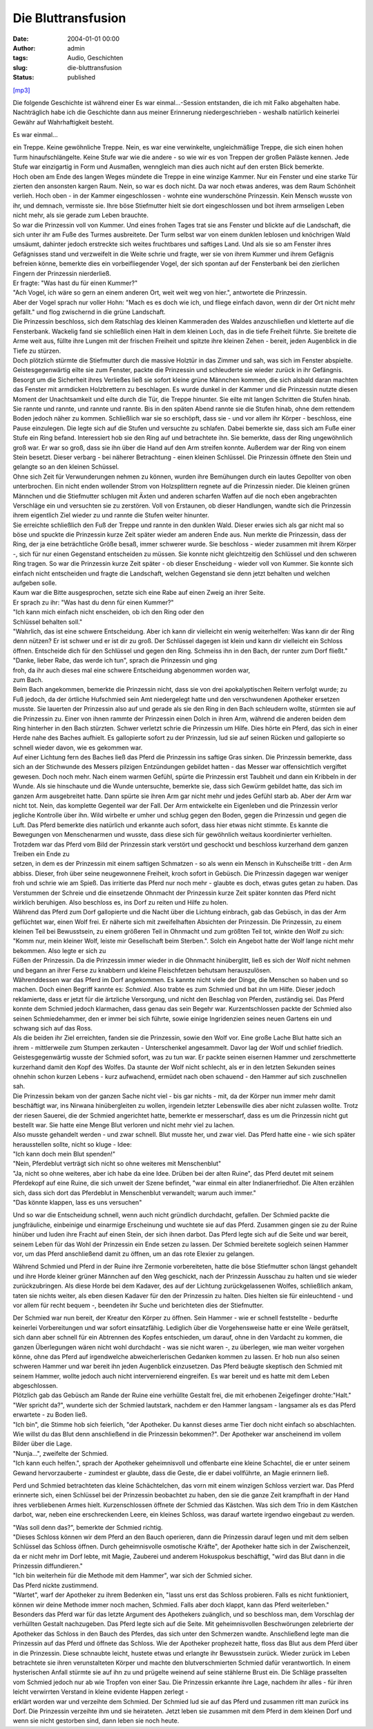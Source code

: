 Die Bluttransfusion
###################
:date: 2004-01-01 00:00
:author: admin
:tags: Audio, Geschichten
:slug: die-bluttransfusion
:status: published

`[mp3] <https://archive.org/details/die-bluttransfusion>`__


Die folgende Geschichte ist während einer Es war einmal...-Session
entstanden, die ich mit Falko abgehalten habe. Nachträglich habe ich die
Geschichte dann aus meiner Erinnerung niedergeschrieben - weshalb
natürlich keinerlei Gewähr auf Wahrhaftigkeit besteht.

Es war einmal...

| ein Treppe. Keine gewöhnliche Treppe. Nein, es war eine verwinkelte,
  ungleichmäßige Treppe, die sich einen hohen Turm hinaufschlängelte.
  Keine Stufe war wie die andere - so wie wir es von Treppen der großen
  Paläste kennen. Jede Stufe war einzigartig in Form und Ausmaßen,
  wenngleich man dies auch nicht auf den ersten Blick bemerkte.

| Hoch oben am Ende des langen Weges mündete die Treppe in eine winzige
  Kammer. Nur ein Fenster und eine starke Tür zierten den ansonsten
  kargen Raum. Nein, so war es doch nicht. Da war noch etwas anderes,
  was dem Raum Schönheit verlieh. Hoch oben - in der Kammer
  eingeschlossen - wohnte eine wunderschöne Prinzessin. Kein Mensch
  wusste von ihr, und demnach, vermisste sie. Ihre böse Stiefmutter
  hielt sie dort eingeschlossen und bot ihrem armseligen Leben nicht
  mehr, als sie gerade zum Leben brauchte.

| So war die Prinzessin voll von Kummer. Und eines frohen Tages trat sie
  ans Fenster und blickte auf die Landschaft, die sich unter ihr am Fuße
  des Turmes ausbreitete. Der Turm selbst war von einem dunklen leblosen
  und knöchrigen Wald umsäumt, dahinter jedoch erstreckte sich weites
  fruchtbares und saftiges Land. Und als sie so am Fenster ihres
  Gefägnisses stand und verzweifelt in die Weite schrie und fragte, wer
  sie von ihrem Kummer und ihrem Gefägnis befreien könne, bemerkte dies
  ein vorbeifliegender Vogel, der sich spontan auf der Fensterbank bei
  den zierlichen Fingern der Prinzessin nierderließ.

| Er fragte: "Was hast du für einen Kummer?"
| "Ach Vogel, ich wäre so gern an einem anderen Ort, weit weit weg von
  hier.", antwortete die Prinzessin.

| Aber der Vogel sprach nur voller Hohn: "Mach es es doch wie ich, und
  fliege einfach davon, wenn dir der Ort nicht mehr gefällt." und flog
  zwischernd in die grüne Landschaft.

| Die Prinzessin beschloss, sich dem Ratschlag des kleinen Kammeraden
  des Waldes anzuschließen und kletterte auf die Fensterbank. Wackelig
  fand sie schließlich einen Halt in dem kleinen Loch, das in die tiefe
  Freiheit führte. Sie breitete die Arme weit aus, füllte ihre Lungen
  mit der frischen Freiheit und spitzte ihre kleinen Zehen - bereit,
  jeden Augenblick in die Tiefe zu stürzen.

| Doch plötzlich stürmte die Stiefmutter durch die massive Holztür in
  das Zimmer und sah, was sich im Fenster abspielte. Geistesgegenwärtig
  eilte sie zum Fenster, packte die Prinzessin und schleuderte sie
  wieder zurück in ihr Gefängnis. Besorgt um die Sicherheit ihres
  Verließes ließ sie sofort kleine grüne Männchen kommen, die sich
  alsbald daran machten das Fenster mit armdicken Holzbrettern zu
  beschlagen. Es wurde dunkel in der Kammer und die Prinzessin nutzte
  diesen Moment der Unachtsamkeit und eilte durch die Tür, die Treppe
  hinunter. Sie eilte mit langen Schritten die Stufen hinab. Sie rannte
  und rannte, und rannte und rannte. Bis in den späten Abend rannte sie
  die Stufen hinab, ohne dem rettendem Boden jedoch näher zu kommen.
  Schließlich war sie so erschöpft, dass sie - und vor allem ihr Körper
  - beschloss, eine Pause einzulegen. Die legte sich auf die Stufen und
  versuchte zu schlafen. Dabei bemerkte sie, dass sich am Fuße einer
  Stufe ein Ring befand. Interessiert hob sie den Ring auf und
  betrachtete ihn. Sie bemerkte, dass der Ring ungewöhnlich groß war. Er
  war so groß, dass sie ihn über die Hand auf den Arm streifen konnte.
  Außerdem war der Ring von einem Stein besetzt. Dieser verbarg - bei
  näherer Betrachtung - einen kleinen Schlüssel. Die Prinzessin öffnete
  den Stein und gelangte so an den kleinen Schüssel.

| Ohne sich Zeit für Verwunderungen nehmen zu können, wurden ihre
  Bemühungen durch ein lautes Gepollter von oben unterbrochen. Ein nicht
  enden wollender Strom von Holzsplittern regnete auf die Prinzessin
  nieder. Die kleinen grünen Männchen und die Stiefmutter schlugen mit
  Äxten und anderen scharfen Waffen auf die noch eben angebrachten
  Verschläge ein und versuchten sie zu zerstören. Voll von Erstaunen, ob
  dieser Handlungen, wandte sich die Prinzessin ihrem eigentlich Ziel
  wieder zu und rannte die Stufen weiter hinunter.

| Sie erreichte schließlich den Fuß der Treppe und rannte in den dunklen
  Wald. Dieser erwies sich als gar nicht mal so böse und spuckte die
  Prinzessin kurze Zeit später wieder am anderen Ende aus. Nun merkte
  die Prinzessin, dass der Ring, der ja eine beträchtliche Größe besaß,
  immer schwerer wurde. Sie beschloss - wieder zusammen mit ihrem Körper
  -, sich für nur einen Gegenstand entscheiden zu müssen. Sie konnte
  nicht gleichtzeitig den Schlüssel und den schweren Ring tragen. So war
  die Prinzessin kurze Zeit später - ob dieser Enscheidung - wieder voll
  von Kummer. Sie konnte sich einfach nicht entscheiden und fragte die
  Landschaft, welchen Gegenstand sie denn jetzt behalten und welchen
  aufgeben solle.

| Kaum war die Bitte ausgesprochen, setzte sich eine Rabe auf einen
  Zweig an ihrer Seite.

| Er sprach zu ihr: "Was hast du denn für einen Kummer?"
| "Ich kann mich einfach nicht enscheiden, ob ich den Ring oder den
| Schlüssel behalten soll."
| "Wahrlich, das ist eine schwere Entscheidung. Aber ich kann dir
  vielleicht ein wenig weiterhelfen: Was kann dir der Ring denn nützen?
  Er ist schwer und er ist dir zu groß. Der Schlüssel dagegen ist klein
  und kann dir vielleicht ein Schloss öffnen. Entscheide dich für den
  Schlüssel und gegen den Ring. Schmeiss ihn in den Bach, der runter zum
  Dorf fließt."
| "Danke, lieber Rabe, das werde ich tun", sprach die Prinzessin und
  ging
| froh, da ihr auch dieses mal eine schwere Entscheidung abgenommen
  worden war,
| zum Bach.

| Beim Bach angekommen, bemerkte die Prinzessin nicht, dass sie von drei
  apokalyptischen Reitern verfolgt wurde; zu Fuß jedoch, da der örtliche
  Hufschmied sein Amt niedergelegt hatte und den verschwundenen
  Apotheker ersetzen musste. Sie lauerten der Prinzessin also auf und
  gerade als sie den Ring in den Bach schleudern wollte, stürmten sie
  auf die Prinzessin zu. Einer von ihnen rammte der Prinzessin einen
  Dolch in ihren Arm, während die anderen beiden dem Ring hinterher in
  den Bach stürzten. Schwer verletzt schrie die Prinzessin um Hilfe.
  Dies hörte ein Pferd, das sich in einer Herde nahe des Baches
  aufhielt. Es gallopierte sofort zu der Prinzessin, lud sie auf seinen
  Rücken und gallopierte so schnell wieder davon, wie es gekommen war.

| Auf einer Lichtung fern des Baches ließ das Pferd die Prinzessin ins
  saftige Gras sinken. Die Prinzessin bemerkte, dass sich an der
  Stichwunde des Messers pilzigen Entzündungen gebildet hatten - das
  Messer war offensichtlich vergiftet gewesen. Doch noch mehr. Nach
  einem warmen Gefühl, spürte die Prinzessin erst Taubheit und dann ein
  Kribbeln in der Wunde. Als sie hinschaute und die Wunde untersuchte,
  bemerkte sie, dass sich Gewürm gebildet hatte, das sich im ganzen Arm
  ausgebreitet hatte. Dann spürte sie ihren Arm gar nicht mehr und jedes
  Gefühl starb ab. Aber der Arm war nicht tot. Nein, das komplette
  Gegenteil war der Fall. Der Arm entwickelte ein Eigenleben und die
  Prinzessin verlor jegliche Kontrolle über ihn. Wild wirbelte er umher
  und schlug gegen den Boden, gegen die Prinzessin und gegen die Luft.
  Das Pferd bemerkte dies natürlich und erkannte auch sofort, dass hier
  etwas nicht stimmte. Es kannte die Bewegungen von Menschenarmen und
  wusste, dass diese sich für gewöhnlich weitaus koordinierter
  verhielten. Trotzdem war das Pferd vom Bild der Prinzessin stark
  verstört und geschockt und beschloss kurzerhand dem ganzen Treiben ein
  Ende zu
| setzen, in dem es der Prinzessin mit einem saftigen Schmatzen - so als
  wenn ein Mensch in Kuhscheiße tritt - den Arm abbiss. Dieser, froh
  über seine neugewonnene Freiheit, kroch sofort in Gebüsch. Die
  Prinzessin dagegen war weniger froh und schrie wie am Spieß. Das
  irritierte das Pferd nur noch mehr - glaubte es doch, etwas gutes
  getan zu haben. Das Verstummen der Schreie und die einsetzende
  Ohnmacht der Prinzessin kurze Zeit später konnten das Pferd nicht
  wirklich beruhigen. Also beschloss es, ins Dorf zu reiten und Hilfe zu
  holen.

| Während das Pferd zum Dorf gallopierte und die Nacht über die Lichtung
  einbrach, gab das Gebüsch, in das der Arm geflüchtet war, einen Wolf
  frei. Er näherte sich mit zweifelhaften Absichten der Prinzessin. Die
  Prinzessin, zu einem kleinen Teil bei Bewusstsein, zu einem größeren
  Teil in Ohnmacht und zum größten Teil tot, winkte den Wolf zu sich:
  "Komm nur, mein kleiner Wolf, leiste mir Gesellschaft beim Sterben.".
  Solch ein Angebot hatte der Wolf lange nicht mehr bekommen. Also legte
  er sich zu
| Füßen der Prinzessin. Da die Prinzessin immer wieder in die Ohnmacht
  hinüberglitt, ließ es sich der Wolf nicht nehmen und begann an ihrer
  Ferse zu knabbern und kleine Fleischfetzen behutsam herauszulösen.

| Währenddessen war das Pferd im Dorf angekommen. Es kannte nicht viele
  der Dinge, die Menschen so haben und so machen. Doch einen Begriff
  kannte es: *Schmied*. Also trabte es zum Schmied und bat ihn um Hilfe.
  Dieser jedoch reklamierte, dass er jetzt für die ärtzliche Versorgung,
  und nicht den Beschlag von Pferden, zuständig sei. Das Pferd konnte
  dem Schmied jedoch klarmachen, dass genau das sein Begehr war.
  Kurzentschlossen packte der Schmied also seinen Schmiedehammer, den er
  immer bei sich führte, sowie einige Ingridenzien seines neuen Gartens
  ein und schwang sich auf das Ross.

| Als die beiden ihr Ziel erreichten, fanden sie die Prinzessin, sowie
  den Wolf vor. Eine große Lache Blut hatte sich an ihrem - mittlerweile
  zum Stumpen zerkauten - Unterschenkel angesammelt. Davor lag der Wolf
  und schlief friedlich. Geistesgegenwärtig wusste der Schmied sofort,
  was zu tun war. Er packte seinen eisernen Hammer und zerschmetterte
  kurzerhand damit den Kopf des Wolfes. Da staunte der Wolf nicht
  schlecht, als er in den letzten Sekunden seines ohnehin schon kurzen
  Lebens - kurz aufwachend, ermüdet nach oben schauend - den Hammer auf
  sich zuschnellen sah.

| Die Prinzessin bekam von der ganzen Sache nicht viel - bis gar nichts
  - mit, da der Körper nun immer mehr damit beschäftigt war, ins Nirwana
  hinübergleiten zu wollen, irgendein letzter Lebenswille dies aber
  nicht zulassen wollte. Trotz der riesen Sauerei, die der Schmied
  angerichtet hatte, bemerkte er messerscharf, dass es um die Prinzessin
  nicht gut bestellt war. Sie hatte eine Menge Blut verloren und nicht
  mehr viel zu lachen.

| Also musste gehandelt werden - und zwar schnell. Blut musste her, und
  zwar viel. Das Pferd hatte eine - wie sich später herausstellen
  sollte, nicht so kluge - Idee:

| "Ich kann doch mein Blut spenden!"
| "Nein, Pferdeblut verträgt sich nicht so ohne weiteres mit
  Menschenblut"
| "Ja, nicht so ohne weiteres, aber ich habe da eine Idee. Drüben bei
  der alten Ruine", das Pferd deutet mit seinem Pferdekopf auf eine
  Ruine, die sich unweit der Szene befindet, "war einmal ein alter
  Indianerfriedhof. Die Alten erzählen sich, dass sich dort das
  Pferdeblut in Menschenblut verwandelt; warum auch immer."
| "Das könnte klappen, lass es uns versuchen"

Und so war die Entscheidung schnell, wenn auch nicht gründlich
durchdacht, gefallen. Der Schmied packte die jungfräuliche, einbeinige
und einarmige Erscheinung und wuchtete sie auf das Pferd. Zusammen
gingen sie zu der Ruine hinüber und luden ihre Fracht auf einen Stein,
der sich ihnen darbot. Das Pferd legte sich auf die Seite und war
bereit, seinem Leben für das Wohl der Prinzessin ein Ende setzen zu
lassen. Der Schmied bereitete sogleich seinen Hammer vor, um das Pferd
anschließend damit zu öffnen, um an das rote Elexier zu gelangen.

Während Schmied und Pferd in der Ruine ihre Zermonie vorbereiteten,
hatte die böse Stiefmutter schon längst gehandelt und ihre Horde kleiner
grüner Männchen auf den Weg geschickt, nach der Prinzessin Ausschau zu
halten und sie wieder zurückzubringen. Als diese Horde bei dem Kadaver,
des auf der Lichtung zurückgelassenen Wolfes, schließlich ankam, taten
sie nichts weiter, als eben diesen Kadaver für den der Prinzessin zu
halten. Dies hielten sie für einleuchtend - und vor allem für recht
bequem -, beendeten ihr Suche und berichteten dies der Stiefmutter.

| Der Schmied war nun bereit, der Kreatur den Körper zu öffnen. Sein
  Hammer - wie er schnell feststellte - bedurfte keinerlei
  Vorbereitungen und war sofort einsatzfähig. Lediglich über die
  Vorgehensweise hatte er eine Weile gerätselt, sich dann aber schnell
  für ein Abtrennen des Kopfes entschieden, um darauf, ohne in den
  Vardacht zu kommen, die ganzen Überlegungen wären nicht wohl
  durchdacht - was sie nicht waren -, zu überlegen, wie man weiter
  vorgehen könne, ohne das Pferd auf irgendwelche abweicherlerischen
  Gedanken kommen zu lassen. Er hob nun also seinen schweren Hammer und
  war bereit ihn jeden Augenblick einzusetzen. Das Pferd beäugte
  skeptisch den Schmied mit seinem Hammer, wollte jedoch auch nicht
  intervernierend eingreifen. Es war bereit und es hatte mit dem Leben
  abgeschlossen.

| Plötzlich gab das Gebüsch am Rande der Ruine eine verhüllte Gestalt
  frei, die mit erhobenen Zeigefinger drohte:"Halt."
| "Wer spricht da?", wunderte sich der Schmied lautstark, nachdem er den
  Hammer langsam - langsamer als es das Pferd erwartete - zu Boden ließ.
| "Ich bin", die Stimme hob sich feierlich, "der Apotheker. Du kannst
  dieses arme Tier doch nicht einfach so abschlachten. Wie willst du das
  Blut denn anschließend in die Prinzessin bekommen?". Der Apotheker war
  anscheinend im vollem Bilder über die Lage.
| "Nunja...", zweifelte der Schmied.
| "Ich kann euch helfen.", sprach der Apotheker geheimnisvoll und
  offenbarte eine kleine Schachtel, die er unter seinem Gewand
  hervorzauberte - zumindest er glaubte, dass die Geste, die er dabei
  vollführte, an Magie erinnern ließ.

Perd und Schmied betrachteten das kleine Schächtelchen, das vorn mit
einem winzigen Schloss verziert war. Das Pferd erinnerte sich, einen
Schlüssel bei der Prinzessin beobachtet zu haben, den sie die ganze Zeit
krampfhaft in der Hand ihres verbliebenen Armes hielt. Kurzenschlossen
öffnete der Schmied das Kästchen. Was sich dem Trio in dem Kästchen
darbot, war, neben eine erschreckenden Leere, ein kleines Schloss, was
darauf wartete irgendwo eingebaut zu werden.

| "Was soll denn das?", bemerkte der Schmied richtig.
| "Dieses Schloss können wir dem Pferd an den Bauch operieren, dann die
  Prinzessin darauf legen und mit dem selben Schlüssel das Schloss
  öffnen. Durch geheimnisvolle osmotische Kräfte", der Apotheker hatte
  sich in der Zwischenzeit, da er nicht mehr im Dorf lebte, mit Magie,
  Zauberei und anderem Hokuspokus beschäftigt, "wird das Blut dann in
  die Prinzessin diffundieren."
| "Ich bin weiterhein für die Methode mit dem Hammer", war sich der
  Schmied sicher.
| Das Pferd nickte zustimmend.
| "Wartet", warf der Apotheker zu ihrem Bedenken ein, "lasst uns erst
  das Schloss probieren. Falls es nicht funktioniert, können wir deine
  Methode immer noch machen, Schmied. Falls aber doch klappt, kann das
  Pferd weiterleben."

| Besonders das Pferd war für das letzte Argument des Apothekers
  zuänglich, und so beschloss man, dem Vorschlag der verhüllten Gestalt
  nachzugeben. Das Pferd legte sich auf die Seite. Mit geheimnisvollen
  Beschwörungen zelebrierte der Apotheker das Schloss in den Bauch des
  Pferdes, das sich unter den Schmerzen wandte. Anschließend legte man
  die Prinzessin auf das Pferd und öffnete das Schloss. Wie der
  Apotheker prophezeit hatte, floss das Blut aus dem Pferd über in die
  Prinzessin. Diese schnaubte leicht, hustete etwas und erlangte ihr
  Bewusstsein zurück. Wieder zurück im Leben betrachtete sie ihren
  verunstalteten Körper und machte den blutverschmierten Schmied dafür
  verantwortlich. In einem hysterischen Anfall stürmte sie auf ihn zu
  und prügelte weinend auf seine stählerne Brust ein. Die Schläge
  prasselten vom Schmied jedoch nur ab wie Tropfen von einer Sau. Die
  Prinzessin erkannte ihre Lage, nachdem ihr alles - für ihren leicht
  verwirrten Verstand in kleine evidente Happen zerlegt -
| erklärt worden war und verzeihte dem Schmied. Der Schmied lud sie auf
  das Pferd und zusammen ritt man zurück ins Dorf. Die Prinzessin
  verzeihte ihm und sie heirateten. Jetzt leben sie zusammen mit dem
  Pferd in dem kleinen Dorf und wenn sie nicht gestorben sind, dann
  leben sie noch heute.

